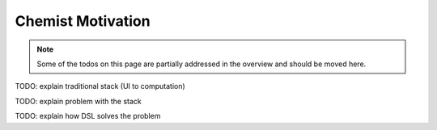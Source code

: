 .. Copyright 2024 NWChemEx-Project
..
.. Licensed under the Apache License, Version 2.0 (the "License");
.. you may not use this file except in compliance with the License.
.. You may obtain a copy of the License at
..
.. http://www.apache.org/licenses/LICENSE-2.0
..
.. Unless required by applicable law or agreed to in writing, software
.. distributed under the License is distributed on an "AS IS" BASIS,
.. WITHOUT WARRANTIES OR CONDITIONS OF ANY KIND, either express or implied.
.. See the License for the specific language governing permissions and
.. limitations under the License.

.. _chemist_motivation:

##################
Chemist Motivation
##################

.. note::

   Some of the todos on this page are partially addressed in the overview and 
   should be moved here.

TODO: explain traditional stack (UI to computation)

TODO: explain problem with the stack

TODO: explain how DSL solves the problem